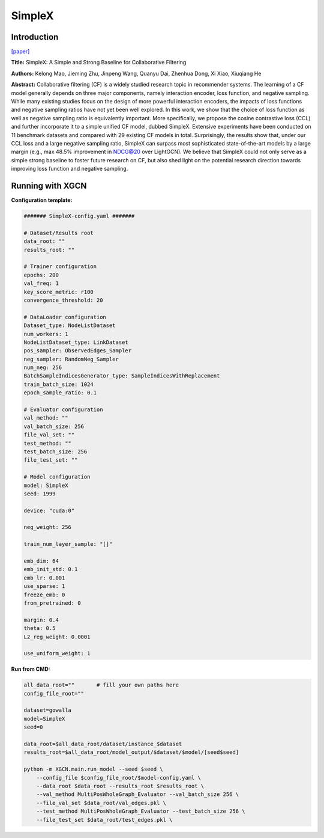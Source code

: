 SimpleX
===========

Introduction
-----------------

`\[paper\] <https://dl.acm.org/doi/10.1145/3459637.3482297>`_

**Title:** SimpleX: A Simple and Strong Baseline for Collaborative Filtering

**Authors:** Kelong Mao, Jieming Zhu, Jinpeng Wang, Quanyu Dai, Zhenhua Dong, Xi Xiao, Xiuqiang He

**Abstract:** Collaborative filtering (CF) is a widely studied research topic in recommender systems. The learning of a CF model generally depends on three major components, namely interaction encoder, loss function, and negative sampling. While many existing studies focus on the design of more powerful interaction encoders, the impacts of loss functions and negative sampling ratios have not yet been well explored. In this work, we show that the choice of loss function as well as negative sampling ratio is equivalently important. More specifically, we propose the cosine contrastive loss (CCL) and further incorporate it to a simple unified CF model, dubbed SimpleX. Extensive experiments have been conducted on 11 benchmark datasets and compared with 29 existing CF models in total. Surprisingly, the results show that, under our CCL loss and a large negative sampling ratio, SimpleX can surpass most sophisticated state-of-the-art models by a large margin (e.g., max 48.5% improvement in NDCG@20 over LightGCN). We believe that SimpleX could not only serve as a simple strong baseline to foster future research on CF, but also shed light on the potential research direction towards improving loss function and negative sampling.

Running with XGCN
----------------------

**Configuration template:**

.. code:: yaml

    ####### SimpleX-config.yaml #######

    # Dataset/Results root
    data_root: ""
    results_root: ""

    # Trainer configuration
    epochs: 200
    val_freq: 1
    key_score_metric: r100
    convergence_threshold: 20

    # DataLoader configuration
    Dataset_type: NodeListDataset
    num_workers: 1
    NodeListDataset_type: LinkDataset
    pos_sampler: ObservedEdges_Sampler
    neg_sampler: RandomNeg_Sampler
    num_neg: 256
    BatchSampleIndicesGenerator_type: SampleIndicesWithReplacement
    train_batch_size: 1024
    epoch_sample_ratio: 0.1

    # Evaluator configuration
    val_method: ""
    val_batch_size: 256
    file_val_set: ""
    test_method: ""
    test_batch_size: 256
    file_test_set: ""

    # Model configuration
    model: SimpleX
    seed: 1999

    device: "cuda:0"

    neg_weight: 256

    train_num_layer_sample: "[]"

    emb_dim: 64
    emb_init_std: 0.1
    emb_lr: 0.001
    use_sparse: 1
    freeze_emb: 0
    from_pretrained: 0

    margin: 0.4
    theta: 0.5
    L2_reg_weight: 0.0001

    use_uniform_weight: 1


**Run from CMD:**

.. code:: bash
    
    all_data_root=""       # fill your own paths here
    config_file_root=""

    dataset=gowalla
    model=SimpleX
    seed=0

    data_root=$all_data_root/dataset/instance_$dataset
    results_root=$all_data_root/model_output/$dataset/$model/[seed$seed]

    python -m XGCN.main.run_model --seed $seed \
        --config_file $config_file_root/$model-config.yaml \
        --data_root $data_root --results_root $results_root \
        --val_method MultiPosWholeGraph_Evaluator --val_batch_size 256 \
        --file_val_set $data_root/val_edges.pkl \
        --test_method MultiPosWholeGraph_Evaluator --test_batch_size 256 \
        --file_test_set $data_root/test_edges.pkl \
